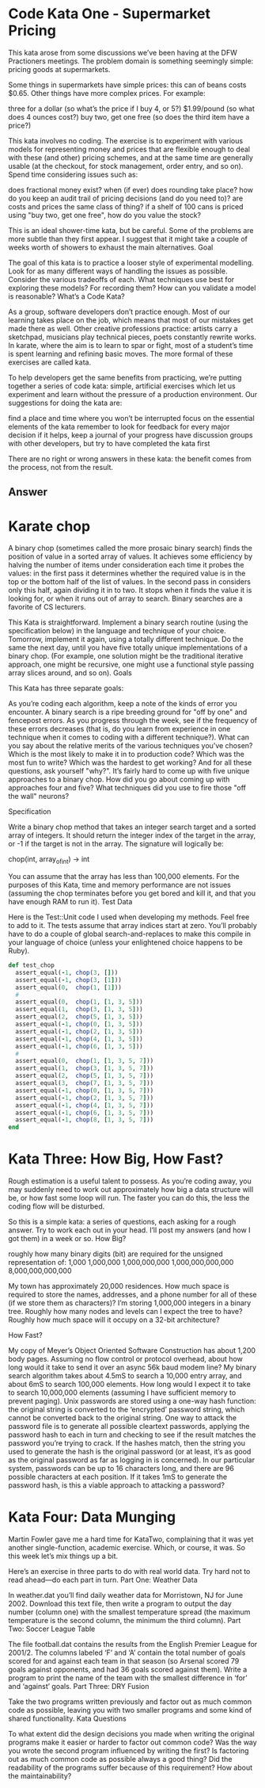 
* Code Kata One - Supermarket Pricing
  This kata arose from some discussions we’ve been having at the DFW
  Practioners meetings. The problem domain is something seemingly
  simple: pricing goods at supermarkets.

  Some things in supermarkets have simple prices: this can of beans
  costs $0.65. Other things have more complex prices. For example:

  three for a dollar (so what’s the price if I buy 4, or 5?)
  $1.99/pound (so what does 4 ounces cost?)  buy two, get one free (so
  does the third item have a price?)

  This kata involves no coding. The exercise is to experiment with
  various models for representing money and prices that are flexible
  enough to deal with these (and other) pricing schemes, and at the
  same time are generally usable (at the checkout, for stock
  management, order entry, and so on). Spend time considering issues
  such as:

  does fractional money exist?  when (if ever) does rounding take
  place?  how do you keep an audit trail of pricing decisions (and do
  you need to)?  are costs and prices the same class of thing?  if a
  shelf of 100 cans is priced using "buy two, get one free", how do
  you value the stock?

  This is an ideal shower-time kata, but be careful. Some of the
  problems are more subtle than they first appear. I suggest that it
  might take a couple of weeks worth of showers to exhaust the main
  alternatives.  Goal

  The goal of this kata is to practice a looser style of experimental
  modelling. Look for as many different ways of handling the issues as
  possible. Consider the various tradeoffs of each. What techniques
  use best for exploring these models? For recording them? How can you
  validate a model is reasonable?  What’s a Code Kata?

  As a group, software developers don’t practice enough. Most of our
  learning takes place on the job, which means that most of our
  mistakes get made there as well. Other creative professions
  practice: artists carry a sketchpad, musicians play technical
  pieces, poets constantly rewrite works. In karate, where the aim is
  to learn to spar or fight, most of a student’s time is spent
  learning and refining basic moves. The more formal of these
  exercises are called kata.

  To help developers get the same benefits from practicing, we’re
  putting together a series of code kata: simple, artificial exercises
  which let us experiment and learn without the pressure of a
  production environment. Our suggestions for doing the kata are:

  find a place and time where you won’t be interrupted focus on the
  essential elements of the kata remember to look for feedback for
  every major decision if it helps, keep a journal of your progress
  have discussion groups with other developers, but try to have
  completed the kata first

  There are no right or wrong answers in these kata: the benefit comes
  from the process, not from the result.


** Answer

* Karate chop

  A binary chop (sometimes called the more prosaic binary search)
  finds the position of value in a sorted array of values. It achieves
  some efficiency by halving the number of items under consideration
  each time it probes the values: in the first pass it determines
  whether the required value is in the top or the bottom half of the
  list of values. In the second pass in considers only this half,
  again dividing it in to two. It stops when it finds the value it is
  looking for, or when it runs out of array to search. Binary searches
  are a favorite of CS lecturers.

  This Kata is straightforward. Implement a binary search routine
  (using the specification below) in the language and technique of
  your choice. Tomorrow, implement it again, using a totally different
  technique. Do the same the next day, until you have five totally
  unique implementations of a binary chop. (For example, one solution
  might be the traditional iterative approach, one might be recursive,
  one might use a functional style passing array slices around, and so
  on).  Goals

  This Kata has three separate goals:

  As you’re coding each algorithm, keep a note of the kinds of error
  you encounter. A binary search is a ripe breeding ground for "off by
  one" and fencepost errors. As you progress through the week, see if
  the frequency of these errors decreases (that is, do you learn from
  experience in one technique when it comes to coding with a different
  technique?).  What can you say about the relative merits of the
  various techniques you’ve chosen? Which is the most likely to make
  it in to production code? Which was the most fun to write? Which was
  the hardest to get working? And for all these questions, ask
  yourself "why?".  It’s fairly hard to come up with five unique
  approaches to a binary chop. How did you go about coming up with
  approaches four and five? What techniques did you use to fire those
  "off the wall" neurons?

  Specification

  Write a binary chop method that takes an integer search target and a
  sorted array of integers. It should return the integer index of the
  target in the array, or -1 if the target is not in the array. The
  signature will logically be:

  chop(int, array_of_int)  -> int

  You can assume that the array has less than 100,000 elements. For
  the purposes of this Kata, time and memory performance are not
  issues (assuming the chop terminates before you get bored and kill
  it, and that you have enough RAM to run it).  Test Data

  Here is the Test::Unit code I used when developing my methods. Feel
  free to add to it. The tests assume that array indices start at
  zero. You’ll probably have to do a couple of global
  search-and-replaces to make this compile in your language of choice
  (unless your enlightened choice happens to be Ruby).

  #+begin_src ruby
  def test_chop
    assert_equal(-1, chop(3, []))
    assert_equal(-1, chop(3, [1]))
    assert_equal(0,  chop(1, [1]))
    #
    assert_equal(0,  chop(1, [1, 3, 5]))
    assert_equal(1,  chop(3, [1, 3, 5]))
    assert_equal(2,  chop(5, [1, 3, 5]))
    assert_equal(-1, chop(0, [1, 3, 5]))
    assert_equal(-1, chop(2, [1, 3, 5]))
    assert_equal(-1, chop(4, [1, 3, 5]))
    assert_equal(-1, chop(6, [1, 3, 5]))
    #
    assert_equal(0,  chop(1, [1, 3, 5, 7]))
    assert_equal(1,  chop(3, [1, 3, 5, 7]))
    assert_equal(2,  chop(5, [1, 3, 5, 7]))
    assert_equal(3,  chop(7, [1, 3, 5, 7]))
    assert_equal(-1, chop(0, [1, 3, 5, 7]))
    assert_equal(-1, chop(2, [1, 3, 5, 7]))
    assert_equal(-1, chop(4, [1, 3, 5, 7]))
    assert_equal(-1, chop(6, [1, 3, 5, 7]))
    assert_equal(-1, chop(8, [1, 3, 5, 7]))
  end
  #+end_src

* Kata Three: How Big, How Fast?

Rough estimation is a useful talent to possess. As you’re coding away,
you may suddenly need to work out approximately how big a data
structure will be, or how fast some loop will run. The faster you can
do this, the less the coding flow will be disturbed.

So this is a simple kata: a series of questions, each asking for a
rough answer. Try to work each out in your head. I’ll post my answers
(and how I got them) in a week or so.  How Big?

    roughly how many binary digits (bit) are required for the unsigned representation of:
        1,000
        1,000,000
        1,000,000,000
        1,000,000,000,000
        8,000,000,000,000

    My town has approximately 20,000 residences. How much space is
    required to store the names, addresses, and a phone number for all
    of these (if we store them as characters)?  I’m storing 1,000,000
    integers in a binary tree. Roughly how many nodes and levels can I
    expect the tree to have? Roughly how much space will it occupy on
    a 32-bit architecture?

How Fast?

    My copy of Meyer’s Object Oriented Software Construction has about
    1,200 body pages. Assuming no flow control or protocol overhead,
    about how long would it take to send it over an async 56k baud
    modem line?  My binary search algorithm takes about 4.5mS to
    search a 10,000 entry array, and about 6mS to search 100,000
    elements. How long would I expect it to take to search 10,000,000
    elements (assuming I have sufficient memory to prevent paging).
    Unix passwords are stored using a one-way hash function: the
    original string is converted to the ‘encrypted’ password string,
    which cannot be converted back to the original string. One way to
    attack the password file is to generate all possible cleartext
    passwords, applying the password hash to each in turn and checking
    to see if the result matches the password you’re trying to
    crack. If the hashes match, then the string you used to generate
    the hash is the original password (or at least, it’s as good as
    the original password as far as logging in is concerned). In our
    particular system, passwords can be up to 16 characters long, and
    there are 96 possible characters at each position. If it takes 1mS
    to generate the password hash, is this a viable approach to
    attacking a password?


* Kata Four: Data Munging

Martin Fowler gave me a hard time for KataTwo, complaining that it was
yet another single-function, academic exercise. Which, or course, it
was. So this week let’s mix things up a bit.

Here’s an exercise in three parts to do with real world data. Try hard
not to read ahead—do each part in turn.  Part One: Weather Data

In weather.dat you’ll find daily weather data for Morristown, NJ for
June 2002. Download this text file, then write a program to output the
day number (column one) with the smallest temperature spread (the
maximum temperature is the second column, the minimum the third
column).  Part Two: Soccer League Table

The file football.dat contains the results from the English Premier
League for 2001/2. The columns labeled ‘F’ and ‘A’ contain the total
number of goals scored for and against each team in that season (so
Arsenal scored 79 goals against opponents, and had 36 goals scored
against them). Write a program to print the name of the team with the
smallest difference in ‘for’ and ‘against’ goals.  Part Three: DRY
Fusion

Take the two programs written previously and factor out as much common
code as possible, leaving you with two smaller programs and some kind
of shared functionality.  Kata Questions

To what extent did the design decisions you made when writing the
original programs make it easier or harder to factor out common code?
Was the way you wrote the second program influenced by writing the
first?  Is factoring out as much common code as possible always a good
thing? Did the readability of the programs suffer because of this
requirement? How about the maintainability?

